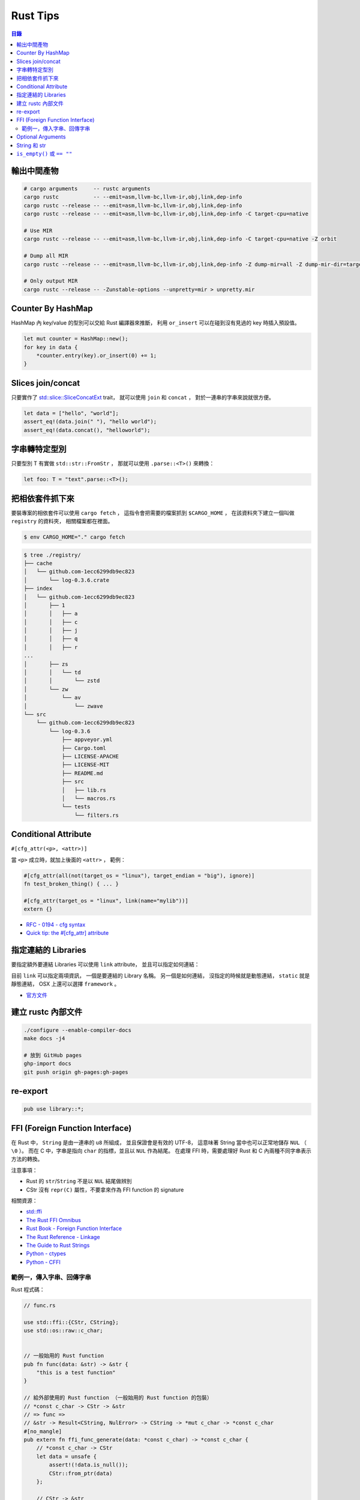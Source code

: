 ========================================
Rust Tips
========================================


.. contents:: 目錄


輸出中間產物
========================================

.. code-block:: sh

    # cargo arguments     -- rustc arguments
    cargo rustc           -- --emit=asm,llvm-bc,llvm-ir,obj,link,dep-info
    cargo rustc --release -- --emit=asm,llvm-bc,llvm-ir,obj,link,dep-info
    cargo rustc --release -- --emit=asm,llvm-bc,llvm-ir,obj,link,dep-info -C target-cpu=native

    # Use MIR
    cargo rustc --release -- --emit=asm,llvm-bc,llvm-ir,obj,link,dep-info -C target-cpu=native -Z orbit

    # Dump all MIR
    cargo rustc --release -- --emit=asm,llvm-bc,llvm-ir,obj,link,dep-info -Z dump-mir=all -Z dump-mir-dir=target/release/mir/

    # Only output MIR
    cargo rustc --release -- -Zunstable-options --unpretty=mir > unpretty.mir


Counter By HashMap
========================================

HashMap 內 key/value 的型別可以交給 Rust 編譯器來推斷，
利用 ``or_insert`` 可以在碰到沒有見過的 key 時插入預設值。

.. code-block:: rust

    let mut counter = HashMap::new();
    for key in data {
        *counter.entry(key).or_insert(0) += 1;
    }


Slices join/concat
========================================

只要實作了
`std::slice::SliceConcatExt <https://doc.rust-lang.org/std/slice/trait.SliceConcatExt.html>`_
trait，
就可以使用 ``join`` 和 ``concat`` ，
對於一連串的字串來說就很方便。

.. code-block:: rust

    let data = ["hello", "world"];
    assert_eq!(data.join(" "), "hello world");
    assert_eq!(data.concat(), "helloworld");


字串轉特定型別
========================================

只要型別 T 有實做 ``std::str::FromStr`` ，
那就可以使用 ``.parse::<T>()`` 來轉換：

.. code-block:: rust

    let foo: T = "text".parse::<T>();


把相依套件抓下來
========================================

要裝專案的相依套件可以使用 ``cargo fetch`` ，
這指令會把需要的檔案抓到 ``$CARGO_HOME`` ，
在該資料夾下建立一個叫做 ``registry`` 的資料夾，
相關檔案都在裡面。

.. code-block:: sh

    $ env CARGO_HOME="." cargo fetch

.. code-block:: sh

    $ tree ./registry/
    ├── cache
    │   └── github.com-1ecc6299db9ec823
    │       └── log-0.3.6.crate
    ├── index
    │   └── github.com-1ecc6299db9ec823
    │       ├── 1
    │       │   ├── a
    │       │   ├── c
    │       │   ├── j
    │       │   ├── q
    │       │   ├── r
    ...
    │       ├── zs
    │       │   └── td
    │       │       └── zstd
    │       └── zw
    │           └── av
    │               └── zwave
    └── src
        └── github.com-1ecc6299db9ec823
            └── log-0.3.6
                ├── appveyor.yml
                ├── Cargo.toml
                ├── LICENSE-APACHE
                ├── LICENSE-MIT
                ├── README.md
                ├── src
                │   ├── lib.rs
                │   └── macros.rs
                └── tests
                    └── filters.rs



Conditional Attribute
========================================

``#[cfg_attr(<p>, <attr>)]``

當 ``<p>`` 成立時，就加上後面的 ``<attr>`` ，
範例：

.. code-block:: rust

    #[cfg_attr(all(not(target_os = "linux"), target_endian = "big"), ignore)]
    fn test_broken_thing() { ... }

    #[cfg_attr(target_os = "linux", link(name="mylib"))]
    extern {}


* `RFC - 0194 - cfg syntax <https://github.com/rust-lang/rfcs/blob/master/text/0194-cfg-syntax.md>`_
* `Quick tip: the #[cfg_attr] attribute <https://chrismorgan.info/blog/rust-cfg_attr.html>`_



指定連結的 Libraries
========================================

要指定額外要連結 Libraries 可以使用 ``link`` attribute，
並且可以指定如何連結：

.. code-bloc:: rust

    #[link(name = "lzma")]
    #[link(name = "mylib", kind = "static")]
    extern {}

目前 ``link`` 可以指定兩項資訊，
一個是要連結的 Library 名稱。
另一個是如何連結，
沒指定的時候就是動態連結，
``static`` 就是靜態連結，
OSX 上還可以選擇 ``framework`` 。

* `官方文件 <https://doc.rust-lang.org/book/ffi.html>`_



建立 rustc 內部文件
========================================

.. code-block:: sh

    ./configure --enable-compiler-docs
    make docs -j4

    # 放到 GitHub pages
    ghp-import docs
    git push origin gh-pages:gh-pages



re-export
========================================

.. code-block:: rust

    pub use library::*;



FFI (Foreign Function Interface)
========================================

在 Rust 中， ``String`` 是由一連串的 ``u8`` 所組成，
並且保證會是有效的 UTF-8，
這意味著 String 當中也可以正常地儲存 ``NUL`` （ ``\0`` ）。
而在 C 中，字串是指向 ``char`` 的指標，並且以 ``NUL`` 作為結尾。
在處理 FFI 時，需要處理好 Rust 和 C 內兩種不同字串表示方法的轉換。

注意事項：

* Rust 的 ``str``/``String`` 不是以 ``NUL`` 結尾做辨別
* CStr 沒有 ``repr(C)`` 屬性，不要拿來作為 FFI function 的 signature

相關資源：

* `std::ffi <https://doc.rust-lang.org/std/ffi/>`_
* `The Rust FFI Omnibus <http://jakegoulding.com/rust-ffi-omnibus/>`_
* `Rust Book - Foreign Function Interface <https://doc.rust-lang.org/book/ffi.html>`_
* `The Rust Reference - Linkage <https://doc.rust-lang.org/reference.html#linkage>`_
* `The Guide to Rust Strings <http://www.steveklabnik.com/rust-issue-17340/>`_
* `Python - ctypes <https://docs.python.org/3/library/ctypes.html>`_
* `Python - CFFI <http://cffi.readthedocs.io/en/latest/>`_


範例一，傳入字串、回傳字串
------------------------------

Rust 程式碼：

.. code-block:: rust

    // func.rs

    use std::ffi::{CStr, CString};
    use std::os::raw::c_char;


    // 一般始用的 Rust function
    pub fn func(data: &str) -> &str {
        "this is a test function"
    }

    // 給外部使用的 Rust function （一般始用的 Rust function 的包裝）
    // *const c_char -> CStr -> &str
    // => func =>
    // &str -> Result<CString, NulError> -> CString -> *mut c_char -> *const c_char
    #[no_mangle]
    pub extern fn ffi_func_generate(data: *const c_char) -> *const c_char {
        // *const c_char -> CStr
        let data = unsafe {
            assert!(!data.is_null());
            CStr::from_ptr(data)
        };

        // CStr -> &str
        let data = data.to_str().unwrap();

        // &str => func => &str
        let result = func(data);

        // &str -> Result<CString, NulError> -> CString
        let result = CString::new(result).unwrap();

        // CString -> *mut c_char
        result.into_raw()

    }

    // 給外部回收記憶體用的 function
    #[no_mangle]
    pub extern fn ffi_func_free(ptr: *mut c_char) {
        unsafe {
            if ptr.is_null() { return }
            CString::from_raw(ptr)
        };
    }


編譯：

.. code-block:: sh

    $ rustc --crate-type dylib func.rs


Python 程式碼（ctypes）：

.. code-block:: python

    import ctypes
    from ctypes import c_char_p, c_void_p

    lib = ctypes.cdll.LoadLibrary("./libfunc.so")
    # 定義溝通界面
    lib.ffi_func_generate.argtypes = (c_char_p,)
    lib.ffi_func_generate.restypes = c_char_p
    lib.ffi_func_free.argtypes = (c_void_p,)
    lib.ffi_func_free.restypes = None

    def func(code):
        # 呼叫 function 取得字串指標
        ptr = lib.ffi_func_generate(code.encode())
        try:
            # 指標轉字串
            return ctypes.cast(ptr, c_char_p).value.decode('utf-8')
        finally:
            # 回收記憶體
            lib.ffi_func_free(ptr)


Python 程式碼（CFFI）：

.. code-block:: python

    from cffi import FFI

    ffi = FFI()
    lib = ffi.dlopen("./libfunc.so")
    ffi.cdef('''
    char* const ffi_func_generate(char* const code);
    void ffi_func_free(char* ptr);
    ''')

    def func(code):
        ptr = lib.ffi_func_generate(code.encode())
        try:
            return ffi.string(ptr).decode('utf-8')
        finally:
            lib.ffi_func_free(ptr)




Optional Arguments
========================================

Rust 1.12 開始 ``Option`` 實做了 ``From`` ，
``From`` 是一個很基本的型別轉換 ``trait`` ，
任何的 Rust 型別都可以實做 ``From`` 。

幾個使用範例：

.. code-block:: rust

    // str -> String
    // we have "impl<'a> From<&'a str> for String"
    let hello = String::from("Hello, world!");

    // i16 -> i32
    // we have "impl From<i16> for i32"
    let number = i32::from(42_i16);


我們從 Rust 1.12 開始也可以這樣做：

.. code-block:: rust

    // i32 -> Option<i32>
    let maybe_int = Option::from(42);


這看似沒有什麼重要的突破，
因為我們可以用 ``Some(42)`` 來達到同樣的事，
但是這其實在很多地方可以幫助我們少打 ``Some(x)`` 的次數。

假設我們原本有這樣的函式：

.. code-block:: rust

    fn maybe_plus_5(x: Option<i32>) -> i32 {
        x.unwrap_or(0) + 5
    }


在使用時得明確建立 ``Option`` 物件：

.. code-block:: rust

    let _ = maybe_plus_5(Some(42));  // OK
    let _ = maybe_plus_5(None);      // OK
    let _ = maybe_plus_5(42);        // error !!!


現在 ``Option<T>`` 有實做 ``From<T>`` 後，
狀況會改善很多：

.. code-block:: rust

    fn maybe_plus_5<T>(x: T) -> i32 where Option<i32>: From<T> {
        Option::from(x).unwrap_or(0) + 5
    }

.. code-block:: rust

    let _ = maybe_plus_5(Some(42));  // OK
    let _ = maybe_plus_5(None);      // OK
    let _ = maybe_plus_5(42);        // OK, 不用用 ``Some`` 包起來 !!!


更好的寫法：

.. code-block:: rust

    fn maybe_plus_5<T: Into<Option<i32>>>(x: T) -> i32 {
        x.into().unwrap_or(0) + 5
    }


* `Optional arguments in Rust 1.12 <http://xion.io/post/code/rust-optional-args.html>`_
* `core: impl From<T> for Option<T> <https://github.com/rust-lang/rust/pull/34828>`_



String 和 str
========================================

Rust 有兩種字串的型別，分別為 ``String`` 和 ``str`` ，

String 是 dynamic heap string type，
當我們需要更動或擁有所有權時，
會使用這個型別。

str 是不可更動（immutable）的一串未知長度的 UTF8，
儲存在記憶體的某處，
因為長度未知，通常會以 ``&str`` 來使用（reference 到某個 UTF8 資料），

``&str`` 可以指到以下地方：

* string literal，字串直接寫死在程式碼內並儲存在執行檔，當程式執行時直接存到記憶體，e.g. ``"foo"``
* heap allocated ``String`` ， ``String`` 可以 dereference 成 ``&str`` 做單純的讀取
* stack，stack-allocated byte array 可以以 ``&str`` 的形式做讀取


.. code-block:: rust

    use std::str;

    // static storage
    let static_str: &str = "this is test";

    // on stack
    let x: &[u8] = &['a' as u8, 'b' as u8];
    let stack_str: &str = str::from_utf8(x).unwrap();

    // on heap
    let y = String::from("test");
    let heap_str_1: &str = y.as_str();
    let heap_str_2: &str = &y;  // String -> &String -> &str
                                // &String can automatically coerce to a &str by "Deref coercions"
    let heap_str_3: &str = &*y; // String -> str -> &str


* `StackOverflow - Rust String versus str <http://stackoverflow.com/a/24159933/3880958>`_



``is_empty()`` 或 ``== ""``
========================================

實測產生出來的組語是一樣的

.. code-block:: rust

    fn function1(x: &str) -> bool {
        if x == "" {
            return true;
        }
        false
    }

    fn function2(x: &str) -> bool {
        if x.is_empty() {
            return true;
        }
        false
    }

    fn function3(x: &str) -> bool {
        x.is_empty()
    }

    fn main() {
        function1("asd");
        function2("asd");
        function3("asd");
    }


.. code-block:: sh

    $ rustc --emit=asm tmp.rs

.. code-block:: asm


    _ZN3tmp9function117h1b4755b813ebdd74E:
        .cfi_startproc
        subq	$56, %rsp

    _ZN3tmp9function217h08a5b6f3f7ebc34eE:
        .cfi_startproc
        subq	$40, %rsp

    _ZN3tmp9function317hac51923d2a830a73E:
        .cfi_startproc
        subq	$24, %rsp
